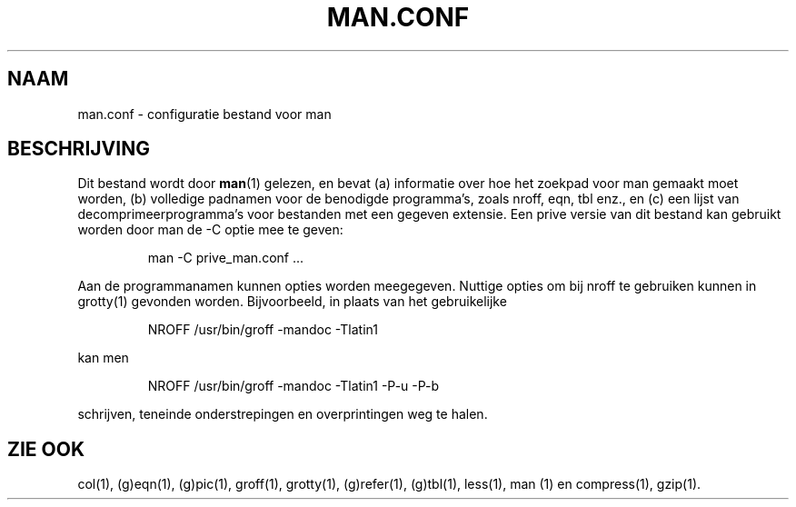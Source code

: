 .\"
.\" Generated automatically from man.conf.5.in by the
.\" configure script.
.\"
.\" @(#)man.conf
.TH MAN.CONF 5 "30 Mar 1994"
.SH NAAM
man.conf \- configuratie bestand voor man
.SH BESCHRIJVING
.LP
Dit bestand wordt door
.BR man (1)
gelezen, en bevat (a) informatie over hoe het zoekpad voor man
gemaakt moet worden, (b) volledige padnamen voor de benodigde
programma's, zoals nroff, eqn, tbl enz., en (c) een lijst
van decomprimeerprogramma's voor bestanden met een gegeven extensie.
Een prive versie van dit bestand kan gebruikt worden door
man de -C optie mee te geven:
.LP
.RS
man -C prive_man.conf ...
.RE
.LP
Aan de programmanamen kunnen opties worden meegegeven.
Nuttige opties om bij nroff te gebruiken kunnen in grotty(1)
gevonden worden. Bijvoorbeeld, in plaats van het gebruikelijke
.LP
.RS
.nf
NROFF /usr/bin/groff -mandoc -Tlatin1
.fi
.RE
.LP
kan men
.LP
.RS
.nf
NROFF /usr/bin/groff -mandoc -Tlatin1 -P-u -P-b
.fi
.RE
.LP
schrijven, teneinde onderstrepingen en overprintingen weg te halen.
.SH "ZIE OOK"
col(1), (g)eqn(1), (g)pic(1), groff(1), grotty(1), (g)refer(1), (g)tbl(1),
less(1), man (1) en compress(1), gzip(1).

